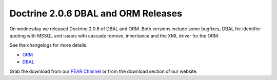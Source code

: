 Doctrine 2.0.6 DBAL and ORM Releases
====================================

On wednesday we released Doctrine 2.0.6 of DBAL and ORM. Both
versions include some bugfixes, DBAL for identifier quoting with
MSSQL and issues with cascade remove, inheritance and the XML
driver for the ORM.

See the changelogs for more details:


-  `ORM <http://www.doctrine-project.org/jira/browse/DDC/fixforversion/10140>`_
-  `DBAL <http://www.doctrine-project.org/jira/browse/DBAL/fixforversion/10141>`_

Grab the download from our
`PEAR Channel <http://pear.doctrine-project.org>`_ or from the
download section of our website.



.. author:: beberlei 
.. categories:: Release
.. tags:: none
.. comments::
